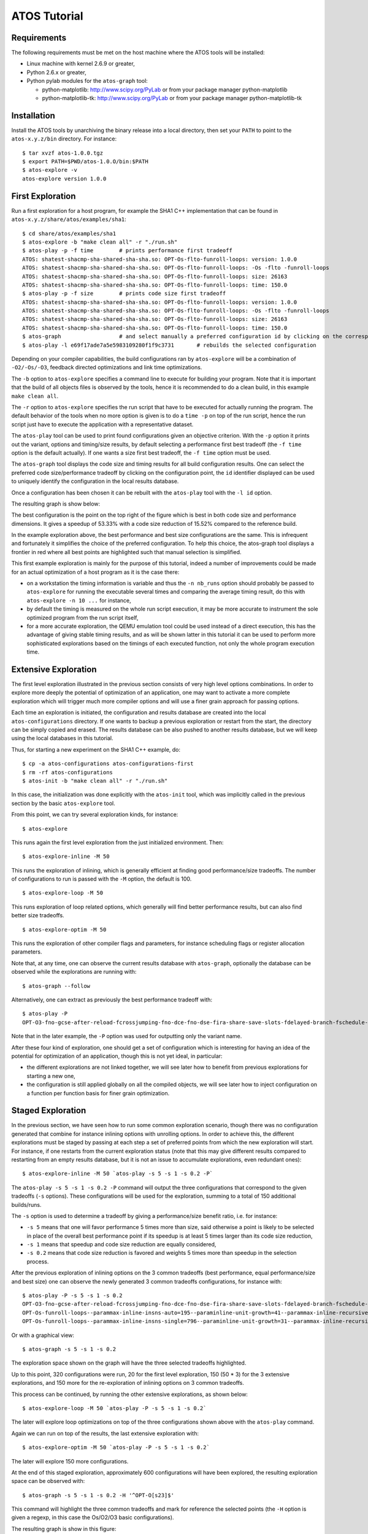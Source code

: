 =============
ATOS Tutorial
=============

Requirements
-------------
The following requirements must be met on the host machine where the ATOS
tools will be installed:

- Linux machine with kernel 2.6.9 or greater,
- Python 2.6.x or greater,
- Python pylab modules for the ``atos-graph`` tool:

  - python-matplotlib: http://www.scipy.org/PyLab or from your package
    manager python-matplotlib
  - python-matplotlib-tk:  http://www.scipy.org/PyLab or from your package
    manager python-matplotlib-tk

Installation
------------
Install the ATOS tools by unarchiving the binary release into a local
directory, then set your ``PATH`` to point to the ``atos-x.y.z/bin`` directory.
For instance:

::

  $ tar xvzf atos-1.0.0.tgz
  $ export PATH=$PWD/atos-1.0.O/bin:$PATH
  $ atos-explore -v
  atos-explore version 1.0.0

First Exploration
-----------------
Run a first exploration for a host program, for example the SHA1 C++
implementation that can be found in ``atos-x.y.z/share/atos/examples/sha1``:

::

  $ cd share/atos/examples/sha1
  $ atos-explore -b "make clean all" -r "./run.sh"
  $ atos-play -p -f time	# prints performance first tradeoff
  ATOS: shatest-shacmp-sha-shared-sha-sha.so: OPT-Os-flto-funroll-loops: version: 1.0.0
  ATOS: shatest-shacmp-sha-shared-sha-sha.so: OPT-Os-flto-funroll-loops: -Os -flto -funroll-loops
  ATOS: shatest-shacmp-sha-shared-sha-sha.so: OPT-Os-flto-funroll-loops: size: 26163
  ATOS: shatest-shacmp-sha-shared-sha-sha.so: OPT-Os-flto-funroll-loops: time: 150.0
  $ atos-play -p -f size	# prints code size first tradeoff
  ATOS: shatest-shacmp-sha-shared-sha-sha.so: OPT-Os-flto-funroll-loops: version: 1.0.0
  ATOS: shatest-shacmp-sha-shared-sha-sha.so: OPT-Os-flto-funroll-loops: -Os -flto -funroll-loops
  ATOS: shatest-shacmp-sha-shared-sha-sha.so: OPT-Os-flto-funroll-loops: size: 26163
  ATOS: shatest-shacmp-sha-shared-sha-sha.so: OPT-Os-flto-funroll-loops: time: 150.0
  $ atos-graph			# and select manually a preferred configuration id by clicking on the corresponding point
  $ atos-play -l e69f17ade7a5e5983109280f1f9c3731	# rebuilds the selected configuration

Depending on your compiler capabilities, the build configurations ran by
``atos-explore`` will be a combination of ``-O2/-Os/-O3``, feedback directed
optimizations and link time optimizations.

The ``-b`` option to ``atos-explore`` specifies a command line to execute for
building your program. Note that it is important that the build of all objects
files is observed by the tools, hence it is recommended to do a clean build,
in this example ``make clean all``.

The ``-r`` option to ``atos-explore`` specifies the run script that have to be
executed for actually running the program. The
default behavior of the tools when no more option is given is to do a ``time
-p`` on top of the run script, hence the run script just have to execute the
application with a representative dataset.

The ``atos-play`` tool can be used to print found configurations given an
objective criterion. With the ``-p`` option it prints out the variant, options
and timing/size results, by default selecting a performance first best
tradeoff (the ``-f time`` option is the default actually). If one wants a size
first best tradeoff, the ``-f time`` option must be used.

The ``atos-graph`` tool displays the code size and timing results for all
build configuration results. One can select the preferred code
size/performance tradeoff by clicking on the configuration point, the
``id`` identifier displayed can be used to uniquely identify the
configuration in the local results database.

Once a configuration has been chosen it can be rebuilt with the ``atos-play``
tool with the ``-l id`` option.

The resulting graph is show below:

.. image:: images/graph-sha1-first.png
   :alt: Results space after a first level exploration

The best configuration is the point on the top right of the figure which is
best in both code size and performance dimensions. It gives a speedup of 53.33%
with a code size reduction of 15.52% compared to the reference build.

In the example exploration above, the best performance and best size
configurations are the same. This is infrequent and fortunately it simplifies
the choice of the preferred configuration. To help this choice, the atos-graph
tool displays a frontier in red where all best points are highlighted such
that manual selection is simplified.

This first example exploration is mainly for the purpose of this
tutorial, indeed a number of improvements could be made for an actual
optimization of a host program as it is the case there:

- on a workstation the timing information is variable and thus the ``-n
  nb_runs`` option should probably be passed to ``atos-explore`` for running
  the executable several times and comparing the average timing result, do
  this with ``atos-explore -n 10 ...`` for instance,
- by default the timing is measured on the whole run script execution, it may
  be more accurate to instrument the sole optimized program from the run
  script itself,
- for a more accurate exploration, the QEMU emulation tool could be used
  instead of a direct execution, this has the advantage of giving stable
  timing results, and as will be shown latter in this tutorial it can be used
  to perform more sophisticated explorations based on the timings of each
  executed function, not only the whole program execution time.

Extensive Exploration
---------------------
The first level exploration illustrated in the previous section consists of
very high level options combinations. In order to explore more deeply the
potential of optimization of an application, one may want to activate a more
complete exploration which will trigger much more compiler options and will
use a finer grain approach for passing options.

Each time an exploration is initiated, the configuration and results database
are created into the local ``atos-configurations`` directory. If one wants to
backup a previous exploration or restart from the start, the directory can be
simply copied and erased. The results database can be also pushed to another
results database, but we will keep using the local databases in this tutorial.

Thus, for starting a new experiment on the SHA1 C++ example, do:

::

  $ cp -a atos-configurations atos-configurations-first
  $ rm -rf atos-configurations
  $ atos-init -b "make clean all" -r "./run.sh"

In this case, the initialization was done explicitly with the ``atos-init``
tool, which was implicitly called in the previous section by the basic
``atos-explore`` tool.

From this point, we can try several exploration kinds, for instance:

::

  $ atos-explore

This runs again the first level exploration from the just initialized
environment. Then:

::

  $ atos-explore-inline -M 50

This runs the exploration of inlining, which is generally efficient at finding
good performance/size tradeoffs. The number of configurations to run is passed
with the ``-M`` option, the default is 100.

::

  $ atos-explore-loop -M 50

This runs exploration of loop related options, which generally will find
better performance results, but can also find better size tradeoffs.

::

  $ atos-explore-optim -M 50

This runs the exploration of other compiler flags and parameters, for instance
scheduling flags or register allocation parameters.

Note that, at any time, one can observe the current results database with
``atos-graph``, optionally the database can be observed while the explorations
are running with:

::

  $ atos-graph --follow

Alternatively, one can extract as previously the best performance
tradeoff with:

::

  $ atos-play -P
  OPT-O3-fno-gcse-after-reload-fcrossjumping-fno-dce-fno-dse-fira-share-save-slots-fdelayed-branch-fschedule-insns-fno-schedule-insns2-fno-sched-interblock-fsched-spec-fno-sched-spec-load-dangerous-fsched-stalled-insns-dep-fno-selective-scheduling2-fno-sel-sched-pipelining-outer-loops-fconserve-stack-ftree-copy-prop-fno-ipa-cp-fno-ipa-matrix-reorg-fno-tree-switch-conversion-fno-tree-dominator-opts-ftree-ch-fno-tree-copyrename-fno-tree-ter-ftracer-fno-align-functions-fno-toplevel-reorder-fweb-freciprocal-math-frename-registers-fno-sched-pressure-fsched-group-heuristic-fno-sched-critical-path-heuristic-fno-sched-rank-heuristic-fno-tree-pta-ftree-phiprop-ffp-contract=off-fno-combine-stack-adjustments-fno-compare-elim-freorder-blocks-and-partition-fforward-propagate-fno-auto-inc-dec-fno-thread-jumps-fcse-skip-blocks-fno-gcse-fno-gcse-lm-fno-gcse-sm--parammin-crossjump-insns=2--paramhot-bb-frequency-fraction=8761--paramtracer-dynamic-coverage-feedback=79--paramtracer-max-code-growth=185--paramtracer-min-branch-ratio=63--parammax-sched-extend-regions-iters=1--parammax-sched-insn-conflict-delay=6--paramdevirt-type-list-size=26

Note that in the later example, the ``-P`` option was used for outputting only
the variant name.

After these four kind of exploration, one should get a set of configuration
which is interesting for having an idea of the potential for optimization of
an application, though this is not yet ideal, in particular:

- the different explorations are not linked together, we will see later how to
  benefit from previous explorations for starting a new one,
- the configuration is still applied globally on all the compiled objects, we
  will see later how to inject configuration on a function per function basis
  for finer grain optimization.

Staged Exploration
------------------
In the previous section, we have seen how to run some common exploration
scenario, though there was no configuration generated that combine for
instance inlining options with unrolling options. In order to achieve this,
the different explorations must be staged by passing at each step a set of
preferred points from which the new exploration will start. For instance,
if one restarts from the current exploration status (note that this may give
different results compared to restarting from an empty results database, but
it is not an issue to accumulate explorations, even redundant ones):

::

  $ atos-explore-inline -M 50 `atos-play -s 5 -s 1 -s 0.2 -P`

The ``atos-play -s 5 -s 1 -s 0.2 -P`` command will output the three
configurations that correspond to the given tradeoffs (``-s`` options). These
configurations will be used for the exploration, summing to a total of 150
additional builds/runs.

The ``-s`` option is used to determine a tradeoff by giving a performance/size
benefit ratio, i.e. for instance:

- ``-s 5`` means that one will favor performance 5 times more than size, said
  otherwise a point is likely to be selected in place of the overall best
  performance point if its speedup is at least 5 times larger than
  its code size reduction,
- ``-s 1`` means that speedup and code size reduction are equally considered,
- ``-s 0.2`` means that code size reduction is favored and weights 5 times
  more than speedup in the selection process.

After the previous exploration of inlining options on the 3 common tradeoffs
(best performance, equal performance/size and best size) one can observe the
newly generated 3 common tradeoffs configurations, for instance with:

::

  $ atos-play -P -s 5 -s 1 -s 0.2
  OPT-O3-fno-gcse-after-reload-fcrossjumping-fno-dce-fno-dse-fira-share-save-slots-fdelayed-branch-fschedule-insns-fno-schedule-insns2-fno-sched-interblock-fsched-spec-fno-sched-spec-load-dangerous-fsched-stalled-insns-dep-fno-selective-scheduling2-fno-sel-sched-pipelining-outer-loops-fconserve-stack-ftree-copy-prop-fno-ipa-cp-fno-ipa-matrix-reorg-fno-tree-switch-conversion-fno-tree-dominator-opts-ftree-ch-fno-tree-copyrename-fno-tree-ter-ftracer-fno-align-functions-fno-toplevel-reorder-fweb-freciprocal-math-frename-registers-fno-sched-pressure-fsched-group-heuristic-fno-sched-critical-path-heuristic-fno-sched-rank-heuristic-fno-tree-pta-ftree-phiprop-ffp-contract=off-fno-combine-stack-adjustments-fno-compare-elim-freorder-blocks-and-partition-fforward-propagate-fno-auto-inc-dec-fno-thread-jumps-fcse-skip-blocks-fno-gcse-fno-gcse-lm-fno-gcse-sm--parammin-crossjump-insns=2--paramhot-bb-frequency-fraction=8761--paramtracer-dynamic-coverage-feedback=79--paramtracer-max-code-growth=185--paramtracer-min-branch-ratio=63--parammax-sched-extend-regions-iters=1--parammax-sched-insn-conflict-delay=6--paramdevirt-type-list-size=26
  OPT-Os-funroll-loops--parammax-inline-insns-auto=195--paraminline-unit-growth=41--parammax-inline-recursive-depth-auto=4--parammax-inline-insns-recursive=396--parammax-inline-insns-recursive-auto=395-fno-partial-inlining-fno-indirect-inlining-finline-small-functions--paramlarge-stack-frame-growth=1885-flto
  OPT-Os-funroll-loops--parammax-inline-insns-single=796--paraminline-unit-growth=31--parammax-inline-recursive-depth=7--parammax-inline-recursive-depth-auto=13--parammax-inline-insns-recursive=919--parammax-inline-insns-recursive-auto=922--parampartial-inlining-entry-probability=65-fno-indirect-inlining-fno-inline-functions-finline-small-functions--paramlarge-stack-frame-growth=926-flto

Or with a graphical view:

::

   $ atos-graph -s 5 -s 1 -s 0.2

The exploration space shown on the graph will have the three selected
tradeoffs highlighted.

Up to this point, 320 configurations were run, 20 for the first level
exploration, 150 (50 * 3) for the 3 extensive explorations, and 150 more for
the re-exploration of inlining options on 3 common tradeoffs.

This process can be continued, by running the other extensive explorations, as
shown below:

::

  $ atos-explore-loop -M 50 `atos-play -P -s 5 -s 1 -s 0.2`

The later will explore loop optimizations on top of the three configurations
shown above with the ``atos-play`` command.

Again we can run on top of the results, the last extensive exploration with:

::

  $ atos-explore-optim -M 50 `atos-play -P -s 5 -s 1 -s 0.2`

The later will explore 150 more configurations.

At the end of this staged exploration, approximately 600 configurations will
have been explored, the resulting exploration space can be observed with:

::

  $ atos-graph -s 5 -s 1 -s 0.2 -H '^OPT-O[s23]$'

This command will highlight the three common tradeoffs and mark for reference
the selected points (the ``-H`` option is given a regexp, in this case the
Os/O2/O3 basic configurations).

The resulting graph is show in this figure:

.. image:: images/graph-sha1-staged.png
   :alt: Results space of SHA1 after staged exploration

One can notice that the
exploration found a point which is both the best performance tradeoff and the
best code size tradeoff. It gives, compared to the reference build, a speedup
of 76.92% and a code size reduction of 15.21%. This is much better than both
the ``-O3`` point at 27.78% speedup and the ``-Os`` point at 7.56% code size
reduction.

Note also, that the result is now better than the best point after the first
level exploration in term of speedup (76.92% compared to 53.33%) with a
negligible difference in term of size reduction (15.21% compared to 15.52%).

The configuration can then be rebuilt with for instance:

::

  $ atos-play -f time
  Playing optimized build shatest-shacmp-sha-shared-sha-sha.so:
  OPT-Os-funroll-loops--parammax-inline-insns-auto=195--paraminline-unit-growth=41--parammax-inline-recursive-depth-auto=4--parammax-inline-insns-recursive=396--parammax-inline-insns-recursive-auto=395-fno-partial-inlining-fno-indirect-inlining-finline-small-functions--paramlarge-stack-frame-growth=1885-fexpensive-optimizations-fsplit-ivs-in-unroller-fno-tree-vect-loop-version-fpredictive-commoning--parammax-average-unrolled-insns=631--paramlim-expensive=396--parammax-iterations-computation-cost=43--paramiv-consider-all-candidates-bound=24-fno-loop-block-fno-loop-interchange-fmove-loop-invariants-ftree-dce-fno-peel-loops-ftree-loop-distribution-ftree-loop-im-ftree-loop-ivcanon-ftree-vectorize-funroll-all-loops-fno-unswitch-loops-fno-prefetch-loop-arrays--parammin-vect-loop-bound=741-fgcse-sm-fgcse-after-reload-fno-dce-fdse-fno-if-conversion2-fno-ira-share-save-slots-fdelayed-branch-fsched-spec-load-dangerous-fno-sched-stalled-insns-fno-sched-stalled-insns-dep-fno-selective-scheduling-fsel-sched-pipelining-fno-caller-saves-fno-conserve-stack-fipa-reference-fipa-cp-clone-fno-tree-ccp-ftree-builtin-call-dce-fno-tree-ch-fno-align-functions-falign-labels-falign-jumps-fcprop-registers-fno-float-store-fsingle-precision-constant-fbranch-target-load-optimize--parammax-crossjump-edges=301--parammin-crossjump-insns=2--parammax-sched-region-blocks=29--parammax-sched-region-insns=177--parammin-spec-prob=45--paramsched-spec-prob-cutoff=72--parammax-jump-thread-duplication-stmts=30-fipa-sra-fno-sched-group-heuristic-fsched-critical-path-heuristic-fsched-rank-heuristic-fsched-last-insn-heuristic-fno-sched-dep-count-heuristic-fno-tree-phiprop--paramipa-sra-ptr-growth-factor=1-ffp-contract=off-fno-devirtualize-fno-combine-stack-adjustments-fno-ipa-profile-fno-tree-bit-ccp-fno-tree-loop-distribute-patterns-fcompare-elim--parammax-gcse-insertion-ratio=41--paramgcse-unrestricted-cost=7-foptimize-sibling-calls-fno-auto-inc-dec-fno-modulo-sched-fmodulo-sched-allow-regmoves-fcse-skip-blocks-fgcse-flto...

While a staged exploration as demonstrated above is extensively using the
compiler options for finding application wide best tradeoffs, all options are
passed globally to the build system, thus there is no opportunity to improve
code size in part of the applications where performance is less
important. Also for complex applications there is no opportunity to improve
performance with specific options in a given module and different options in
another one.

We will see next how to do a finer grain exploration, in particular by
exploring the build configurations function per function.

Fine grain exploration
----------------------
In order to do fine grain exploration the compiler must be a GCC compiler >=
4.5 with support for plugins enabled. This feature will be detected by the
tool and used if available. An exploration on a file by file basis is also
possible, but this feature is not available yet in ATOS tools 1.0.x.

In addition to plugin support at compile time, the tool must be assisted at
run time in order to get profile information and identify functions which are
critical for performance (hot functions), and functions which do not
contribute to performance (cold functions).

This is not yet automated in the tools, hence one has to specify a specific
script to the configuration in order to retrieve ``oprofile`` like output
generated by the run script.

In order to use the oprofile tool for generating a profile, add to your run
script the ``opcontrol`` commands necessary for initializing, starting and
stopping oprofile. Then add a script for generating the oprofile report and
pass it to the ``atos-init`` tool.

For our SHA1 C++ example, the run script can for instance be modified like
this:

::

  $ cat run_oprofile.sh
  #!/usr/bin/env bash
  set -e
  cleanup() {
    sudo opcontrol --stop
    sudo opcontrol --shutdown
  }
  trap cleanup EXIT INT TERM QUIT
  sudo opcontrol --init
  sudo opcontrol --start-daemon --separate=lib,kernel --no-vmlinux
  sudo opcontrol --reset
  sudo opcontrol --start
  dd if=/dev/urandom bs=4K count=1K 2>/dev/null | /usr/bin/time -p ./sha
  exit ${PIPESTATUS[0]}

Note that in this setup opcontrol needs sudo privileges. Note also that the
timing for the application (``./sha`` there) has been included into the
script.

For retrieving the oprofile output, generally ``opreport`` can be used,
in this case demangling must be turned off and per application report must be
enabled, in our case the script is as follow:

::

  $ cat get_oprofile.sh
  #!/bin/sh
  exec opreport -l sha -w -D none

Once these scripts are ready, they can be tested for instance on the reference
configuration by doing:

::

  $ atos-play -r
  Playing optimized build shatest-shacmp-sha-shared-sha-sha.so:REF...
  Building variant REF...
  $ ./run_oprofile.sh
  Using default event: CPU_CLK_UNHALTED:100000:0:1:1
  Using 2.6+ OProfile kernel interface.
  Using log file /var/lib/oprofile/samples/oprofiled.log
  Daemon started.
  Signalling daemon... done
  Profiler running.
  49F9C561 887EECBC FD4BA2DE 12A9B965 F1DF688E - STDIN
  real 0.62
  user 0.26
  sys 0.00
  Stopping profiling.
  Killing daemon.
  $ ./get_oprofile.sh
  warning: /no-vmlinux could not be found.
  CPU: Intel Sandy Bridge microarchitecture, speed 1.601e+06 MHz (estimated)
  Counted CPU_CLK_UNHALTED events (Clock cycles when not halted) with a unit mask of 0x00 (No unit mask) count 100000
  vma      samples  %        image name               symbol name
  0006d430 1238     24.6123  libc-2.14.1.so           fgetc
  0006cc30 1091     21.6899  libc-2.14.1.so           feof
  00400d30 1017     20.2187  sha                      _ZN4SHA119ProcessMessageBlockEv
  00400f40 890      17.6938  sha                      _ZN4SHA15InputEPKhj
  00400940 353       7.0179  sha                      main
  00401050 314       6.2425  sha                      _ZN4SHA15InputEc
  00000000 109       2.1670  no-vmlinux               /no-vmlinux
  ...

The configuration can then be updated with for instance:

::

  $ atos-init -b "make clean all" -r ./run_oprofile.sh -p ./get_oprofile.sh -n 0

The ``-p`` option has been added to specify the script that will
output the profile information.

Note that the ``-n 0`` option has been specified such that the initial
reference configuration is not recorded again. This is useful for
changing the configuration without modifying the results database.

Once the profiling support is setup, an exploration can be executed with a
partitioning of the hot and cold functions with:

::

  $ atos-explore-acf

By default this tool will select the critical functions contributing to 70% of
the performance and execute an exploration on a function per function
basis. The other functions, considered cold are optimized for size first.

Full exploration
----------------
In the previous section, we've been doing a step by step exploration for
understanding the tools usage and discovering some useful options, though a
full staged exploration is available for launching basically all the above
steps in one single command.

If you've gone through the previous steps, backup your configuration and
results first with for instance:

::

  $ cp -a atos-configurations atos-configurations-staged
  $ rm -rf atos-configurations

Then do a a full staged exploration with:

::

  $ atos-explore-staged -M 50 -b "make clean all" -r ./run_oprofile.sh -p ./get_oprofile.sh

Note that this is equivalent to:

::

  $ atos-init -b "make clean all" -r ./run_oprofile.sh -p ./get_oprofile.sh
  $ atos-explore-staged -M 50

Emulation
---------
In previous sections, runs were done on the host machine and the results were
computed automatically by ATOS tools using the ``time -p`` command. This can
lead to unreliable results depending on the host machine state. Emulation
tools like QEMU can be used to address this issue.

The replacement of direct execution by emulation must be done by specifying a
specific run script. This script should call QEMU and output the timing
results in the same format as ``time -p``.

For the SHA1 C++ example, this run script might be:

::

  $ cat run-qemu.sh
  #!/usr/bin/env bash
  set -e
  tmpfile=`mktemp /tmp/run.XXXXXX`
  arch=`uname -m`
  case arch in i386|i586|i686) arch=i386 ;; esac
  dd if=/dev/urandom bs=4K count=1K 2>/dev/null | qemu-$arch -count-ifetch ./sha 2>$tmpfile
  [ ${PIPESTATUS[0]} = 0 ] || exit 1
  awk '{if ($1 == "qemu:") { print "user " $10 / 1000000000; }}' <$tmpfile

A full staged exploration can then be performed with:

::

  $ atos-explore-staged -M 50 -b "make clean all" -r ./run-qemu.sh

Cross compilation and remote execution
--------------------------------------
While examples from previous sections were all based on a native compilation
and execution process, it is also possible to use ATOS tools in a cross
compilation context.

For the build part there is nothing to change as long as the build
script, given to ATOS tools with the ``-b`` option, correctly handles
cross compilation.

For the run part, it is still possible to use QEMU for running and
getting the time results. ``PRoot`` can also be used in conjunction
with QEMU to run the binary in a given target root file system.

 ::

  $ cat build-arm.sh
  #!/usr/bin/env bash
  set -e
  arm-linux-androideabi-g++ -o sha -O2 -D_FILE_OFFSET_BITS=64 sha1.cpp sha.cpp

  $ cat run-qemu-arm.sh
  #!/usr/bin/env bash
  set -e
  tmpfile=`mktemp /tmp/run.XXXXXX`
  dd if=/dev/urandom bs=4K count=1K 2>/dev/null | \
  proot -w . -b $PWD -Q "qemu-$arch -count-ifetch" $ANDROIDROOTFS ./sha 2>$tmpfile
  [ ${PIPESTATUS[0]} = 0 ] || exit 1
  awk '{if ($1 == "qemu:") { print "user " $10 / 1000000000; }}' <$tmpfile

  $ atos-explore-staged -M 50 -b ./build-arm.sh -r ./run-qemu-arm.sh

One might also want to execute the program remotely, like on a board if
available.

In that case, additional options should be given to the ATOS tools.

- During the build, the ``-B`` option should be used to specify a
  directory on the target file system where profile files will be
  generated. These profile files are used for feedback directed
  optimizations. This ``-B`` option should be given to
  ``atos-explore`` and other ATOS exploration tools.

- For the execution part, the run script must take care of
  transferring the compiled program (and any other files necessary to
  the execution) to the board, connecting to the board and running the
  program.

- The run script must also transfer back the files generated during
  profiling execution. When environment variables LOCAL_PROFILE_DIR
  and REMOTE_PROFILE_DIR are set, files stored in directory
  $REMOTE_PROFILE_DIR on the remote host must be transferred to the
  directory $LOCAL_PROFILE_DIR on the local host.

Such a run script can look like:

::

  $ cat run-remote.sh
  #!/usr/bin/env bash
  set -e
  [ "$REMOTE_PROFILE_DIR" = "" ] || ssh remote_machine /bin/rm -fr $REMOTE_PROFILE_DIR
  [ "$REMOTE_PROFILE_DIR" = "" ] || ssh remote_machine mkdir -p $REMOTE_PROFILE_DIR
  scp sha remote_machine:/tmp/sha
  ssh remote_machine "/bin/dd if=/dev/urandom bs=4K count=1K 2>/dev/null | time -p /tmp/sha"
  [ ${PIPESTATUS[0]} = 0 ] || exit 1
  [ "$REMOTE_PROFILE_DIR" = "" ] || scp remote_machine:$REMOTE_PROFILE_DIR/* $LOCAL_PROFILE_DIR


A first level exploration could then be performed with:

::

  $ atos-explore -b "make clean all" -r ./run-remote.sh -B /tmp/profile

Custom script for results
-------------------------

Sometimes, sizing and timing results can not be automatically get by
ATOS tools just by applying the ``size`` command to built binaries and
reading the output of the run script. In such cases, one can provide a
script which will be used by ATOS tools after each run for getting
size and time results. Such result scripts can also be used for
considering separately several parts of the run. The output of this
script should be formatted like this:

::

  $ ./get_results.sh
  ATOS: sha1: time: 70.0
  ATOS: sha1: size: 23000
  ATOS: sha256: time: 100.0
  ATOS: sha256: size: 22000

This script must be specified to ATOS tools using the ``-t`` option,
for instance:

::

  $ atos-explore -b "make clean all" -r ./run.sh -t ./get_results.sh
